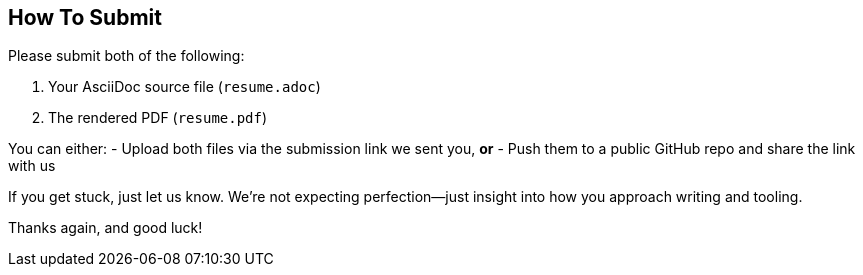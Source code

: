 [[section-how-to-submit]]
== How To Submit

Please submit both of the following:

1. Your AsciiDoc source file (`resume.adoc`)
2. The rendered PDF (`resume.pdf`)

You can either:
- Upload both files via the submission link we sent you, **or**
- Push them to a public GitHub repo and share the link with us

If you get stuck, just let us know. We’re not expecting perfection—just insight into how you approach writing and tooling.

Thanks again, and good luck!